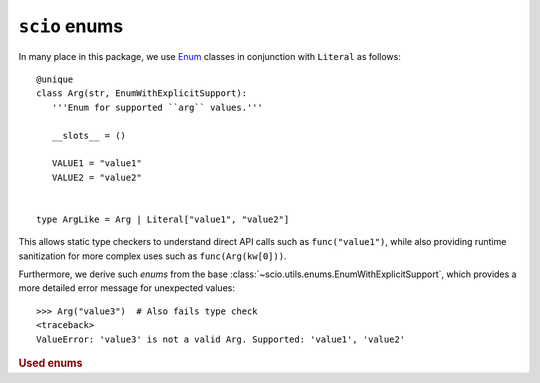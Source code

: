 ``scio`` enums
==============

In many place in this package, we use `Enum <https://docs.python.org/3/library/enum.html#enum.Enum>`_ classes in conjunction with ``Literal`` as follows::

   @unique
   class Arg(str, EnumWithExplicitSupport):
      '''Enum for supported ``arg`` values.'''

      __slots__ = ()

      VALUE1 = "value1"
      VALUE2 = "value2"


   type ArgLike = Arg | Literal["value1", "value2"]

This allows static type checkers to understand direct API calls such as ``func("value1")``, while also providing runtime sanitization for more complex uses such as ``func(Arg(kw[0]))``.

Furthermore, we derive such *enums* from the base :class:`~scio.utils.enums.EnumWithExplicitSupport`, which provides a more detailed error message for unexpected values::

   >>> Arg("value3")  # Also fails type check
   <traceback>
   ValueError: 'value3' is not a valid Arg. Supported: 'value1', 'value2'

.. autosummary::
   :toctree: autosummary
   :nosignatures:
   :template: enums.rst

   ~scio.utils.enums.EnumWithExplicitSupport

.. rubric:: Used enums

.. autosummary::
   :toctree: autosummary
   :nosignatures:
   :template: enums.rst

   ~scio.utils.AggrName
   ~scio.utils.ClassAggr
   ~scio.utils.IndexMetric
   ~scio.utils.InterpolationKind
   ~scio.utils.LabelKind
   ~scio.utils.MultinomialTestMode
   ~scio.utils.ScoreClassifMode
   ~scio.utils.ScoreTimerOperation
   ~scio.utils.ZAggr
